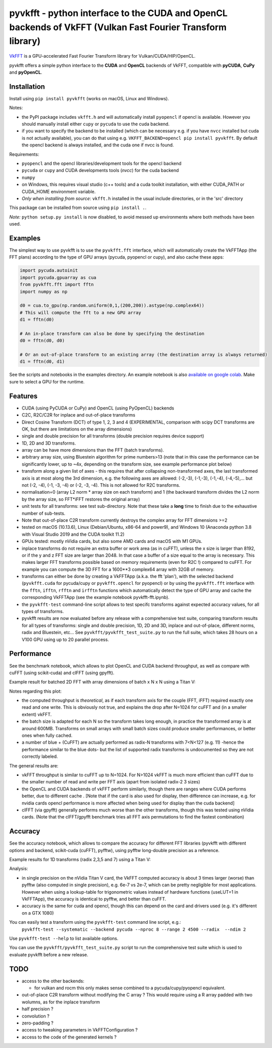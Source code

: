pyvkfft - python interface to the CUDA and OpenCL backends of VkFFT (Vulkan Fast Fourier Transform library)
===========================================================================================================

`VkFFT <https://github.com/DTolm/VkFFT>`_ is a GPU-accelerated Fast Fourier Transform library
for Vulkan/CUDA/HIP/OpenCL.

pyvkfft offers a simple python interface to the **CUDA** and **OpenCL** backends of VkFFT,
compatible with **pyCUDA**, **CuPy** and **pyOpenCL**.

Installation
------------

Install using ``pip install pyvkfft`` (works on macOS, Linux and Windows).

Notes:

- the PyPI package includes ``vkfft.h`` and will automatically install ``pyopencl``
  if opencl is available. However you should manually install either ``cupy`` or ``pycuda``
  to use the cuda backend.
- if you want to specify the backend to be installed (which can be necessary e.g.
  if you have ``nvcc`` installed but cuda is not actually available), you can do
  that using e.g. ``VKFFT_BACKEND=opencl pip install pyvkfft``. By default the opencl
  backend is always installed, and the cuda one if nvcc is found.

Requirements:

- ``pyopencl`` and the opencl libraries/development tools for the opencl backend
- ``pycuda`` or ``cupy`` and CUDA developments tools (`nvcc`) for the cuda backend
- ``numpy``
- on Windows, this requires visual studio (c++ tools) and a cuda toolkit installation,
  with either CUDA_PATH or CUDA_HOME environment variable.
- *Only when installing from source*: ``vkfft.h`` installed in the usual include
  directories, or in the 'src' directory

This package can be installed from source using ``pip install .``.

*Note:* ``python setup.py install`` is now disabled, to avoid messed up environments
where both methods have been used.

Examples
--------

The simplest way to use pyvkfft is to use the ``pyvkfft.fft`` interface, which will
automatically create the VkFFTApp (the FFT plans) according to the type of GPU
arrays (pycuda, pyopencl or cupy), and also cache these apps:

.. code-block:: python

  import pycuda.autoinit
  import pycuda.gpuarray as cua
  from pyvkfft.fft import fftn
  import numpy as np

  d0 = cua.to_gpu(np.random.uniform(0,1,(200,200)).astype(np.complex64))
  # This will compute the fft to a new GPU array
  d1 = fftn(d0)

  # An in-place transform can also be done by specifying the destination
  d0 = fftn(d0, d0)

  # Or an out-of-place transform to an existing array (the destination array is always returned)
  d1 = fftn(d0, d1)

See the scripts and notebooks in the examples directory.
An example notebook is also `available on google colab
<https://colab.research.google.com/drive/1YJKtIwM3ZwyXnMZfgFVcpbX7H-h02Iej?usp=sharing>`_.
Make sure to select a GPU for the runtime.


Features
--------

- CUDA (using PyCUDA or CuPy) and OpenCL (using PyOpenCL) backends
- C2C, R2C/C2R for inplace and out-of-place transforms
- Direct Cosine Transform (DCT) of type 1, 2, 3 and 4 (EXPERIMENTAL, comparison with
  scipy DCT transforms are OK, but there are limitations on the array dimensions)
- single and double precision for all transforms (double precision requires device support)
- 1D, 2D and 3D transforms.
- array can be have more dimensions than the FFT (batch transforms).
- arbitrary array size, using Bluestein algorithm for prime numbers>13 (note that in this case
  the performance can be significantly lower, up to ~4x, depending on the transform size,
  see example performance plot below)
- transform along a given list of axes - this requires that after collapsing
  non-transformed axes, the last transformed axis is at most along the 3rd dimension,
  e.g. the following axes are allowed: (-2,-3), (-1,-3), (-1,-4), (-4,-5),...
  but not (-2, -4), (-1, -3, -4) or (-2, -3, -4).
  This is not allowed for R2C transforms.
- normalisation=0 (array L2 norm * array size on each transform) and 1 (the backward
  transform divides the L2 norm by the array size, so FFT*iFFT restores the original array)
- unit tests for all transforms: see test sub-directory. Note that these take a **long**
  time to finish due to the exhaustive number of sub-tests.
- Note that out-of-place C2R transform currently destroys the complex array for FFT dimensions >=2
- tested on macOS (10.13.6), Linux (Debian/Ubuntu, x86-64 and power9), and Windows 10
  (Anaconda python 3.8 with Visual Studio 2019 and the CUDA toolkit 11.2)
- GPUs tested: mostly nVidia cards, but also some AMD cards and macOS with M1 GPUs.
- inplace transforms do not require an extra buffer or work area (as in cuFFT), unless the x
  size is larger than 8192, or if the y and z FFT size are larger than 2048. In that case
  a buffer of a size equal to the array is necessary. This makes larger FFT transforms possible
  based on memory requirements (even for R2C !) compared to cuFFT. For example you can compute
  the 3D FFT for a 1600**3 complex64 array with 32GB of memory.
- transforms can either be done by creating a VkFFTApp (a.k.a. the fft 'plan'),
  with the selected backend (``pyvkfft.cuda`` for pycuda/cupy or ``pyvkfft.opencl`` for pyopencl)
  or by using the ``pyvkfft.fft`` interface with the ``fftn``, ``ifftn``, ``rfftn`` and ``irfftn``
  functions which automatically detect the type of GPU array and cache the
  corresponding VkFFTApp (see the example notebook pyvkfft-fft.ipynb).
- the ``pyvkfft-test`` command-line script allows to test specifc transforms against
  expected accuracy values, for all types of transforms.
- pyvkfft results are now evaluated before any release with a comprehensive test
  suite, comparing transform results for all types of transforms: single and double
  precision, 1D, 2D and 3D, inplace and out-of-place, different norms, radix and
  Bluestein, etc... See ``pyvkfft/pyvkfft_test_suite.py`` to run the full suite, which
  takes 28 hours on a V100 GPU using up to 20 parallel process.

Performance
-----------
See the benchmark notebook, which allows to plot OpenCL and CUDA backend throughput, as well as compare
with cuFFT (using scikit-cuda) and clFFT (using gpyfft).

Example result for batched 2D FFT with array dimensions of batch x N x N using a Titan V:

.. image:: https://raw.githubusercontent.com/vincefn/pyvkfft/master/doc/benchmark-2DFFT-TITAN_V-Linux.png

Notes regarding this plot:

* the computed throughput is *theoretical*, as if each transform axis for the
  couple (FFT, iFFT) required exactly one read and one write. This is obviously not true,
  and explains the drop after N=1024 for cuFFT and (in a smaller extent) vkFFT.
* the batch size is adapted for each N so the transform takes long enough, in practice the
  transformed array is at around 600MB. Transforms on small arrays with small batch sizes
  could produce smaller performances, or better ones when fully cached.
* a number of blue + (CuFFT) are actually performed as radix-N transforms with 7<N<127 (e.g. 11)
  -hence the performance similar to the blue dots- but the list of supported radix transforms
  is undocumented so they are not correctly labeled.

The general results are:

* vkFFT throughput is similar to cuFFT up to N=1024. For N>1024 vkFFT is much more
  efficient than cuFFT due to the smaller number of read and write per FFT axis
  (apart from isolated radix-2 3 sizes)
* the OpenCL and CUDA backends of vkFFT perform similarly, though there are ranges
  where CUDA performs better, due to different cache . [Note that if the card is also used for display,
  then difference can increase, e.g. for nvidia cards opencl performance is more affected
  when being used for display than the cuda backend]
* clFFT (via gpyfft) generally performs much worse than the other transforms, though this was
  tested using nVidia cards. (Note that the clFFT/gpyfft benchmark tries all FFT axis permutations
  to find the fastest combination)

Accuracy
--------
See the accuracy notebook, which allows to compare the accuracy for different
FFT libraries (pyvkfft with different options and backend, scikit-cuda (cuFFT),
pyfftw), using pyfftw long-double precision as a reference.

Example results for 1D transforms (radix 2,3,5 and 7) using a Titan V:

.. image:: https://raw.githubusercontent.com/vincefn/pyvkfft/master/doc/accuracy-1DFFT-TITAN_V.png

Analysis:

* in single precision on the nVidia Titan V card, the VkFFT computed accuracy is
  about 3 times larger (worse) than pyfftw (also computed in single precision),
  e.g. 6e-7 vs 2e-7, which can be pretty negligible for most applications.
  However when using a lookup-table for trigonometric values instead of hardware
  functions (useLUT=1 in VkFFTApp), the accuracy is identical to pyfftw, and
  better than cuFFT.
* accuracy is the same for cuda and opencl, though this can depend on the card
  and drivers used (e.g. it's different on a GTX 1080)

You can easily test a transform using the ``pyvkfft-test`` command line script, e.g.:
 ``pyvkfft-test --systematic --backend pycuda --nproc 8 --range 2 4500 --radix  --ndim 2``

Use ``pyvkfft-test --help`` to list available options.

You can use the ``pyvkfft/pyvkfft_test_suite.py`` script to run the comprehensive
test suite which is used to evaluate pyvkfft before a new release.

TODO
----

- access to the other backends:

  - for vulkan and rocm this only makes sense combined to a pycuda/cupy/pyopencl equivalent.
- out-of-place C2R transform without modifying the C array ? This would require using a R
  array padded with two wolumns, as for the inplace transform
- half precision ?
- convolution ?
- zero-padding ?
- access to tweaking parameters in VkFFTConfiguration ?
- access to the code of the generated kernels ?
